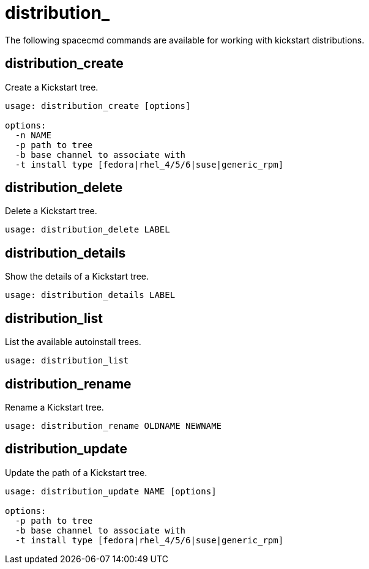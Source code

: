 [[ref-spacecmd-distribution]]
= distribution_

The following spacecmd commands are available for working with kickstart distributions.



== distribution_create

Create a Kickstart tree.

[source]
--
usage: distribution_create [options]

options:
  -n NAME
  -p path to tree
  -b base channel to associate with
  -t install type [fedora|rhel_4/5/6|suse|generic_rpm]
--



== distribution_delete

Delete a Kickstart tree.

[source]
--
usage: distribution_delete LABEL
--



== distribution_details

Show the details of a Kickstart tree.

[source]
--
usage: distribution_details LABEL
--



== distribution_list

List the available autoinstall trees.

[source]
--
usage: distribution_list
--



== distribution_rename

Rename a Kickstart tree.

[source]
--
usage: distribution_rename OLDNAME NEWNAME
--



== distribution_update

Update the path of a Kickstart tree.

[source]
--
usage: distribution_update NAME [options]

options:
  -p path to tree
  -b base channel to associate with
  -t install type [fedora|rhel_4/5/6|suse|generic_rpm]
--

